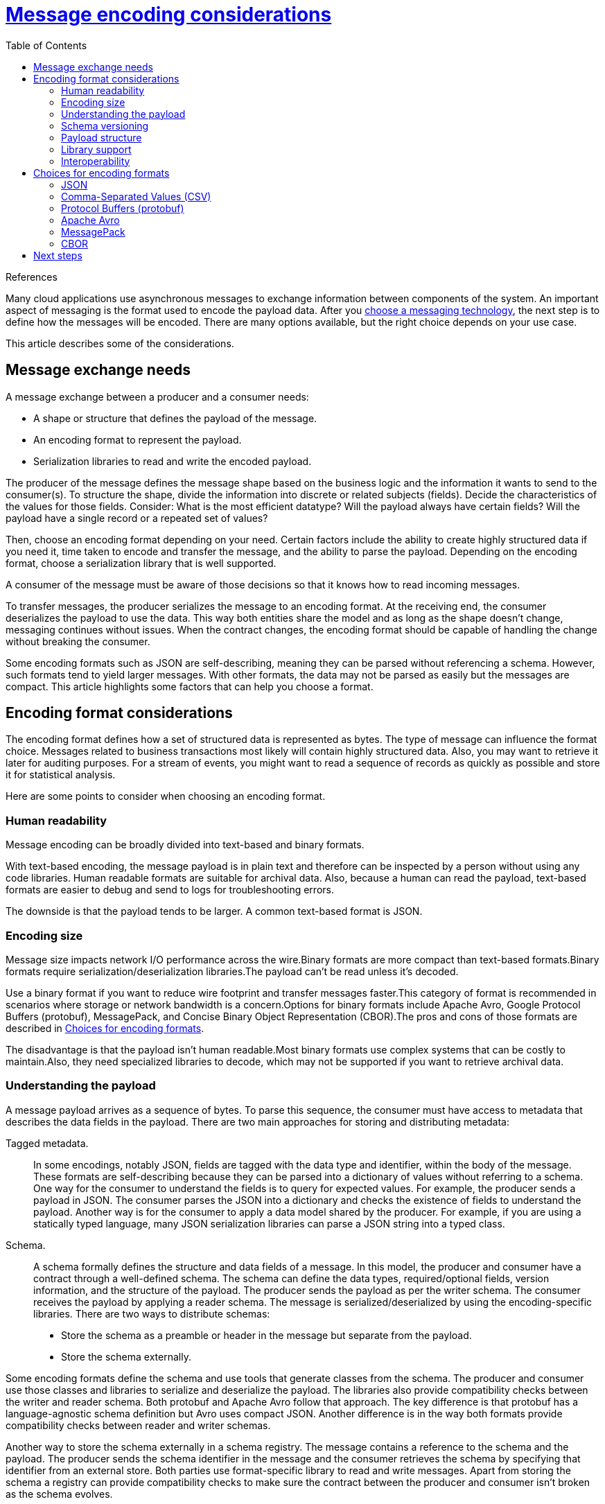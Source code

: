= https://docs.microsoft.com/en-us/azure/architecture/best-practices/message-encode[Message encoding considerations]
:toc:
:icons: font
:source-highlighter: rouge
:imagesdir: ./images

.References
[sidebar]
****
****

Many cloud applications use asynchronous messages to exchange information between components of the system. An important aspect of messaging is the format used to encode the payload data. After you https://docs.microsoft.com/en-us/azure/architecture/guide/technology-choices/messaging[choose a messaging technology], the next step is to define how the messages will be encoded. There are many options available, but the right choice depends on your use case.

This article describes some of the considerations.

== Message exchange needs

A message exchange between a producer and a consumer needs:

- A shape or structure that defines the payload of the message.
- An encoding format to represent the payload.
- Serialization libraries to read and write the encoded payload.

The producer of the message defines the message shape based on the business logic and the information it wants to send to the consumer(s). To structure the shape, divide the information into discrete or related subjects (fields). Decide the characteristics of the values for those fields. Consider: What is the most efficient datatype? Will the payload always have certain fields? Will the payload have a single record or a repeated set of values?

Then, choose an encoding format depending on your need. Certain factors include the ability to create highly structured data if you need it, time taken to encode and transfer the message, and the ability to parse the payload. Depending on the encoding format, choose a serialization library that is well supported.

A consumer of the message must be aware of those decisions so that it knows how to read incoming messages.

To transfer messages, the producer serializes the message to an encoding format. At the receiving end, the consumer deserializes the payload to use the data. This way both entities share the model and as long as the shape doesn't change, messaging continues without issues. When the contract changes, the encoding format should be capable of handling the change without breaking the consumer.

Some encoding formats such as JSON are self-describing, meaning they can be parsed without referencing a schema. However, such formats tend to yield larger messages. With other formats, the data may not be parsed as easily but the messages are compact. This article highlights some factors that can help you choose a format.

== Encoding format considerations

The encoding format defines how a set of structured data is represented as bytes. The type of message can influence the format choice. Messages related to business transactions most likely will contain highly structured data. Also, you may want to retrieve it later for auditing purposes. For a stream of events, you might want to read a sequence of records as quickly as possible and store it for statistical analysis.

Here are some points to consider when choosing an encoding format.

=== Human readability

Message encoding can be broadly divided into text-based and binary formats.

With text-based encoding, the message payload is in plain text and therefore can be inspected by a person without using any code libraries. Human readable formats are suitable for archival data. Also, because a human can read the payload, text-based formats are easier to debug and send to logs for troubleshooting errors.

The downside is that the payload tends to be larger. A common text-based format is JSON.

=== Encoding size

Message size impacts network I/O performance across the wire.Binary formats are more compact than text-based formats.Binary formats require serialization/deserialization libraries.The payload can't be read unless it's decoded.

Use a binary format if you want to reduce wire footprint and transfer messages faster.This category of format is recommended in scenarios where storage or network bandwidth is a concern.Options for binary formats include Apache Avro, Google Protocol Buffers (protobuf), MessagePack, and Concise Binary Object Representation (CBOR).The pros and cons of those formats are described in <<_choices_for_encoding_formats>>.

The disadvantage is that the payload isn't human readable.Most binary formats use complex systems that can be costly to maintain.Also, they need specialized libraries to decode, which may not be supported if you want to retrieve archival data.

=== Understanding the payload

A message payload arrives as a sequence of bytes. To parse this sequence, the consumer must have access to metadata that describes the data fields in the payload. There are two main approaches for storing and distributing metadata:

Tagged metadata.:: In some encodings, notably JSON, fields are tagged with the data type and identifier, within the body of the message. These formats are self-describing because they can be parsed into a dictionary of values without referring to a schema. One way for the consumer to understand the fields is to query for expected values. For example, the producer sends a payload in JSON. The consumer parses the JSON into a dictionary and checks the existence of fields to understand the payload. Another way is for the consumer to apply a data model shared by the producer. For example, if you are using a statically typed language, many JSON serialization libraries can parse a JSON string into a typed class.

Schema.:: A schema formally defines the structure and data fields of a message. In this model, the producer and consumer have a contract through a well-defined schema. The schema can define the data types, required/optional fields, version information, and the structure of the payload. The producer sends the payload as per the writer schema. The consumer receives the payload by applying a reader schema. The message is serialized/deserialized by using the encoding-specific libraries. There are two ways to distribute schemas:

- Store the schema as a preamble or header in the message but separate from the payload.
- Store the schema externally.

Some encoding formats define the schema and use tools that generate classes from the schema. The producer and consumer use those classes and libraries to serialize and deserialize the payload. The libraries also provide compatibility checks between the writer and reader schema. Both protobuf and Apache Avro follow that approach. The key difference is that protobuf has a language-agnostic schema definition but Avro uses compact JSON. Another difference is in the way both formats provide compatibility checks between reader and writer schemas.

Another way to store the schema externally in a schema registry. The message contains a reference to the schema and the payload. The producer sends the schema identifier in the message and the consumer retrieves the schema by specifying that identifier from an external store. Both parties use format-specific library to read and write messages. Apart from storing the schema a registry can provide compatibility checks to make sure the contract between the producer and consumer isn't broken as the schema evolves.

Before choosing an approach, decide what is more important: the transfer data size or the ability to parse the archived data later.

Storing the schema along with the payload yields a larger encoding size and is preferred for intermittent messages. Choose this approach if transferring smaller chunks of bytes is crucial or you expect a sequence of records. The cost of maintaining an external schema store can be high.

However, if on-demand decoding of the payload is more important than size, including the schema with the payload or the tagged metadata approach guarantees decoding afterwards. There might be a significant increase in message size and may impact the cost of storage.

=== Schema versioning

As business requirements change, the shape is expected to change, and the schema will evolve. Versioning allows the producer to indicate schema updates that might include new features. There are two aspects to versioning:

- The consumer should be aware of the changes.
+
One way is for the consumer to check all fields to determine whether the schema has changed. Another way is for the producer to publish a schema version number with the message. When the schema evolves, the producer increments the version.

- Changes must not affect or break the business logic of consumers.
+
Suppose a field is added to an existing schema. If consumers using the new version get a payload as per the old version, their logic might break if they are not able to overlook the lack of the new field. Considering the reverse case, suppose a field is removed in the new schema. Consumers using the old schema might not be able to read the data.
+
Encoding formats such as Avro offer the ability to define default values. In the preceding example, if the field is added with a default value, the missing field will be populated with the default value. Other formats such as protobuf provide similar functionality through required and optional fields.

=== Payload structure

Consider the way data is arranged in the payload. Is it a sequence of records or a discrete single payload? The payload structure can be categorized into one of these models:

- *Array/dictionary/value*: Defines entries that hold values in one or multi-dimensional arrays. Entries have unique key-value pairs. It can be extended to represent the complex structures. Some examples include, JSON, Apache Avro, and MessagePack.
+
This layout is suitable if messages are individual encoded with different schemas. If you have multiple records, the payload can get overly redundant causing the payload to bloat.

- *Tabular data*: Information is divided into rows and columns. Each column indicates a field, or the subject of the information and each row contains values for those fields. This layout is efficient for a repeating set of information, such as time series data.
+
CSV is one of the simplest text-based formats. It presents data as a sequence of records with a common header. For binary encoding, Apache Avro has a preamble is similar to a CSV header but generate compact encoding size.

=== Library support

Consider using well-known formats over a proprietary model.

Well-known formats are supported through libraries that are universally supported by the community. With specialized formats, you need specific libraries. Your business logic might have to work around some of the API design choices provided by the libraries.

For schema-based format, choose an encoding library that makes compatibility checks between the reader and writer schema. Certain encoding libraries, such as Apache Avro, expect the consumer to specify both writer and the reader schema before deserializing the message. This check ensures that the consumer is aware of the schema versions.

=== Interoperability

Your choice of formats might depend on the particular workload or technology ecosystem.

For example:

- Azure Stream Analytics has native support for JSON, CSV, and Avro. When using Stream Analytics, it makes sense to choose one of these formats if possible. If not, you can provide a custom deserializer, but this adds some additional complexity to your solution.

- JSON is a standard interchange format for HTTP REST APIs. If your application receives JSON payloads from clients and then places these onto a message queue for asynchronous processing, it might make sense to use JSON for the messaging, rather than re-encode into a different format.

These are just two examples of interoperability considerations. In general, standardized formats will be more interoperable than custom formats. In text-based options, JSON is one of the most interoperable.

[#_choices_for_encoding_formats]
== Choices for encoding formats

Here are some popular encoding formats.Factor in the considerations before you choose a format.

=== JSON

JSON is an open standard (IETF RFC8259). It's a text-based format that follows the array/dictionary/value model.

JSON can be used for tagging metadata and you can parse the payload without a schema. JSON supports the option to specify optional fields, which helps with forward and backward compatibility.

The biggest advantage is that its universally available. It's most interoperable and the default encoding format for many messaging services.

Being a text-based format, it isn't efficient over the wire and not an ideal choice in cases where storage is a concern. If you're returning cached items directly to a client via HTTP, storing JSON could save the cost of deserializing from another format and then serializing to JSON.

Use JSON for single-record messages or for a sequence of messages in which each message has a different schema. Avoid using JSON for a sequence of records, such as for time-series data.

There are other variations of JSON such as http://bsonspec.org/[BSON], which is a binary encoding aligned to work with MongoDB.

=== Comma-Separated Values (CSV)

CSV is a text-based tabular format. The header of the table indicates the fields. It's a preferred choice where the message contains a set of records.

The disadvantage is lack of standardization. There are many ways of expressing separators, headers, and empty fields.

=== Protocol Buffers (protobuf)

https://github.com/google/protobuf[Google Protocol Buffers] (or protobuf) is a serialization format that uses strongly typed definition files to define schemas in key/value pairs. These definition files are then compiled to language-specific classes that are used for serializing and deserializing messages.

The message contains a compressed binary small payload, which results is faster transfer. The downside is the payload isn't human readable. Also, because the schema is external, it's not recommended for cases where you have to retrieve archived data.

=== Apache Avro

https://avro.apache.org/[Apache Avro] is a binary serialization format that uses definition file similar to protobuf but there isn't a compilation step. Instead, serialized data always includes a schema preamble.

The preamble can hold the header or a schema identifier. Because of the smaller encoding size, Avro is recommended for streaming data. Also, because it has a header that applies to a set of records, it's a good choice for tabular data.

=== MessagePack

https://msgpack.org/[MessagePack] is a binary serialization format that is designed to be compact for transmission over the wire. There are no message schemas or message type checking. This format isn't recommended for bulk storage.

=== CBOR

http://cbor.io/[Concise Binary Object Representation] (CBOR) (Specification) is a binary format that offers small encoding size. The advantage of CBOR over MessagePack is that its compliant with IETF in RFC7049.


== Next steps

- Understand https://docs.microsoft.com/en-us/azure/architecture/patterns/category/messaging[messaging design patterns] for cloud applications.
